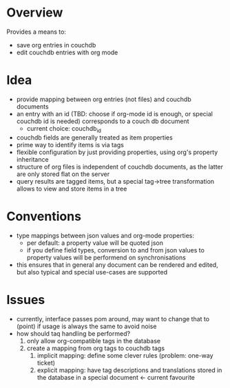 
* Overview
Provides a means to:
- save org entries in couchdb
- edit couchdb entries with org mode

* Idea
- provide mapping between org entries (not files) and couchdb documents
- an entry with an id (TBD: choose if org-mode id is enough, or
  special couchdb id is needed) corresponds to a couch db document
  - current choice: couchdb_id
- couchdb fields are generally treated as item properties
- prime way to identify items is via tags
- flexible configuration by just providing properties, using org's
  property inheritance
- structure of org files is independent of couchdb documents, as the
  latter are only stored flat on the server
- query results are tagged items, but a special tag->tree
  transformation allows to view and store items in a tree

* Conventions
- type mappings between json values and org-mode properties:
  - per default: a property value will be quoted json
  - if you define field types, conversion to and from json values to
    property values will be performend on synchronisations
- this ensures that in general any document can be rendered and
  edited, but also typical and special use-cases are supported

* Issues
- currently, interface passes pom around, may want to change that to
  (point) if usage is always the same to avoid noise
- how should taq handling be performed?
  1. only allow org-compatible tags in the database
  2. create a mapping from org tags to couchdb tags
     1. implicit mapping: define some clever rules (problem: one-way ticket)
     2. explicit mapping: have tag descriptions and translations
        stored in the database in a special document <- current favourite

